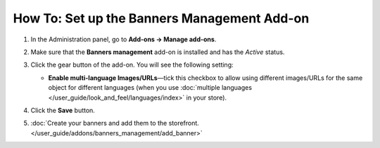 ********************************************
How To: Set up the Banners Management Add-on
********************************************

#. In the Administration panel, go to **Add-ons → Manage add-ons**.

#. Make sure that the **Banners management** add-on is installed and has the *Active* status.

#. Click the gear button of the add-on. You will see the following setting:

   * **Enable multi-language Images/URLs**—tick this checkbox to allow using different images/URLs for the same object for different languages (when you use :doc:`multiple languages </user_guide/look_and_feel/languages/index>` in your store).

   .. image:: img/banners.png
       :align: center
       :alt: The settings of the Banners Management add-on.

#. Click the **Save** button.

#. :doc:`Create your banners and add them to the storefront. </user_guide/addons/banners_management/add_banner>`

